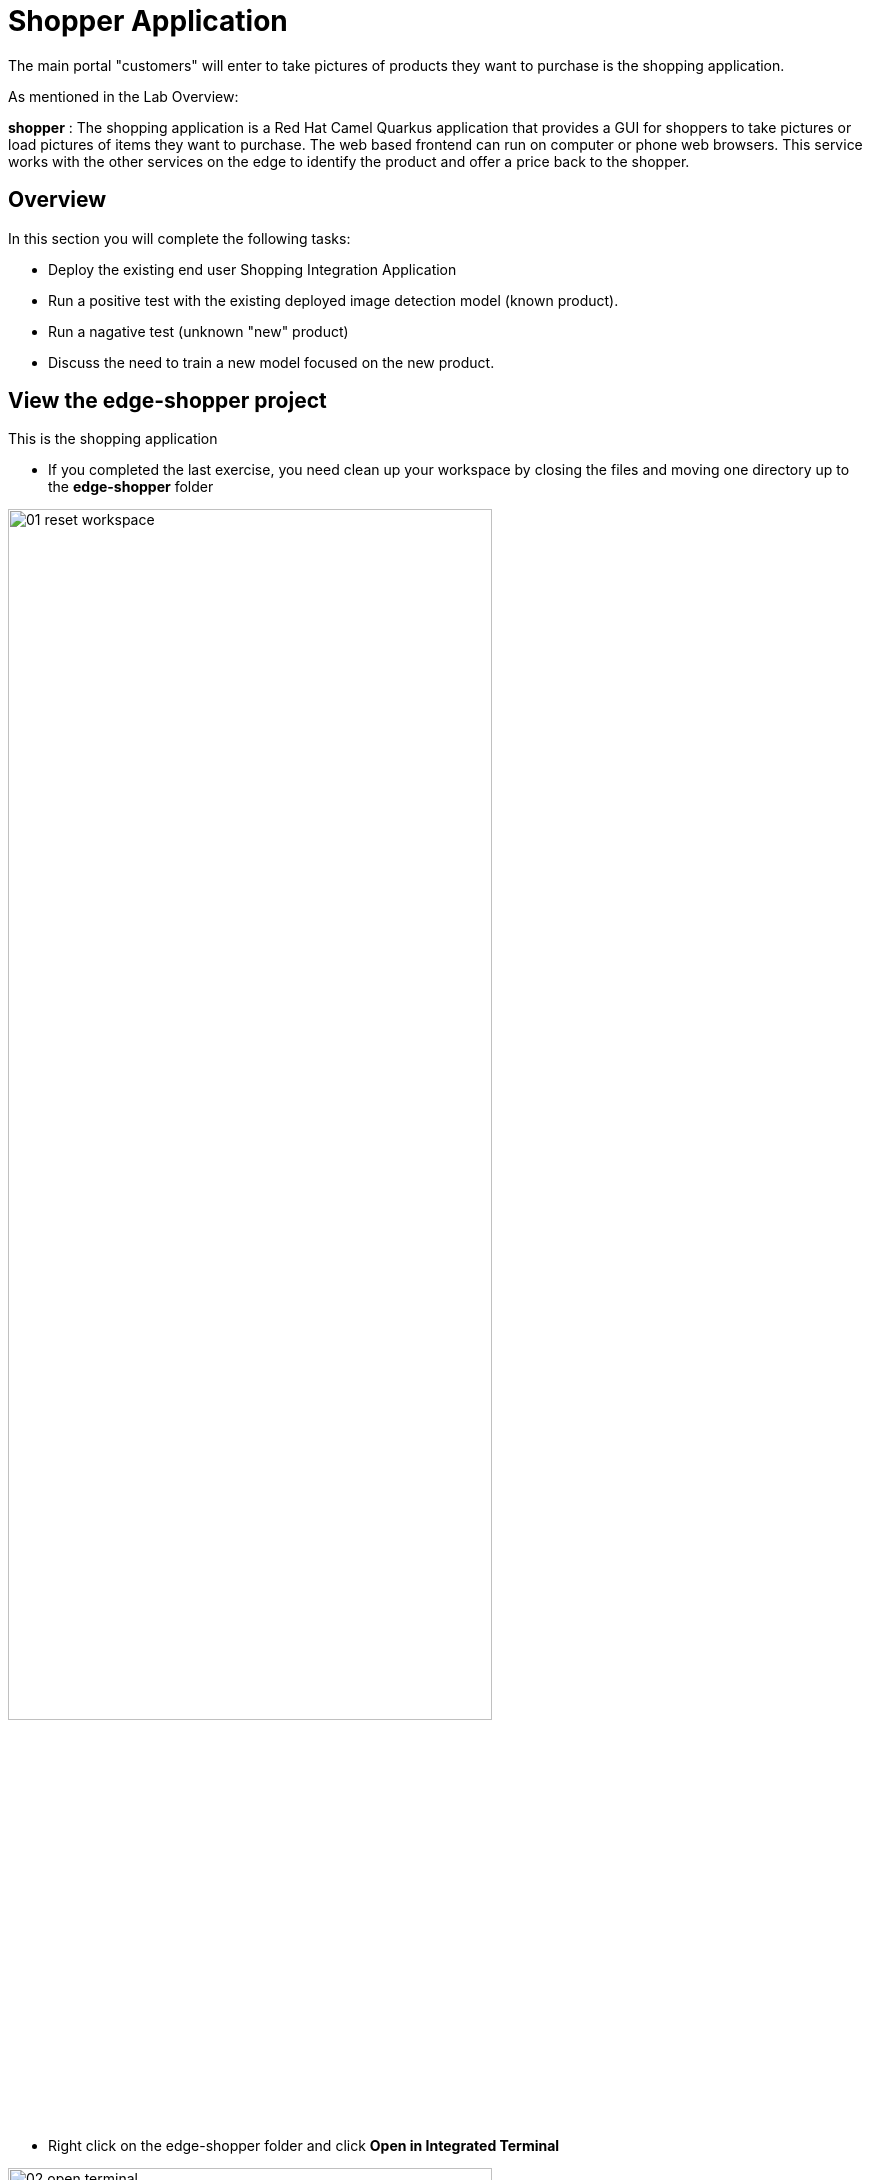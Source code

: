 = Shopper Application

The main portal "customers" will enter to take pictures of products they want to purchase is the shopping application.

As mentioned in the Lab Overview:

*shopper* : The shopping application is a Red Hat Camel Quarkus application that provides a GUI for shoppers to take pictures or load pictures of items they want to purchase.  The web based frontend can run on computer or phone web browsers.  This service works with the other services on the edge to identify the product and offer a price back to the shopper.

== Overview
In this section you will complete the following tasks:

* Deploy the existing end user Shopping Integration Application
* Run a positive test with the existing deployed image detection model (known product).
* Run a nagative test (unknown "new" product)
* Discuss the need to train a new model focused on the new product.

== View the *edge-shopper* project
This is the shopping application

* If you completed the last exercise, you need clean up your workspace by closing the files and moving one directory up to the *edge-shopper* folder

[.bordershadow]
image::02-03/01-reset-workspace.png[width=75%]

* Right click on the edge-shopper folder and click *Open in Integrated Terminal*

[.bordershadow]
image::02-03/02-open-terminal.png[width=75%]

* Looking at the terminal you should be in the edge-shopper directory and in your *{user}-lab2-edge* project

[.bordershadow]
image::02-03/03-confirm-set-locations.png[width=75%]

* There are many ways to build and deploy applications onto Openshift.  In this exercise we are going to focus on the inner loop approach of a Java developer using mvn on the command line to build and deploy the Camel Quarkus application.

Copy the follwing line into the terminal window and run it *Return/Enter*
[.console-input]
[source,adoc]
[subs=attributes+]
mvn clean package -DskipTests -Dquarkus.kubernetes.deploy=true

[.bordershadow]
image::02-03/04-mvn-build-deploy-edge-shopper.png[width=75%]

* This approach is using mvn to download all the packages need to compile and package the application.  It will take several minutes the first time you run it, but after that all the dependency packages will be stored locally on your DevSpaces development container's storage.

[.bordershadow]
image::02-03/05-progress-wait-build-deploy.png[width=75%]

* This particular approach is called a *binary S2i* or binary Source To Image approach.  The lab instructors will show other approaches that can be used from the graphical Console in OpenShift.

* Since we created our workspaces directly from a github repository you could also have pushed the changes up to the repository and kicked off a web hook that would invoke a build on OpenShift or start a CI/CD pipeline that could include GitOps deployments.



* When the initial packaging completes and the application is deployed to openshift, you need to create a route to expose an HTTP url to call the shopper application.  copy/paste the following code into the terminal window and hit Return/Enter.
[.console-input]
[source,adoc]
[subs=attributes+]
oc create route edge camel-edge --service shopper

[.bordershadow]
image::02-03/06-create-route-shopper.png[width=75%]

* If you now switch back to the OpenShift Console tab on your browser, you should see the following Topology view.  

[.bordershadow]
image::02-03/07-topology-completed-layout.png[width=75%]

* Open up the shopper web page Option 1

[.bordershadow]
image::02-03/08-open-shopper-url1.png[width=40%]

* Open up the shopper web page Option 2

[.bordershadow]
image::02-03/09.2-composite-url.png[width=100%]

* You may be asked to allow usage of your camera click *Allow*

[.bordershadow]
image::02-03/10-allow-camera.png[width=40%]

* You should now see the main entry page to the application, Click *Enter Detection Mode*

[.bordershadow]
image::02-03/11-shopper-index-page.png[width=75%]

* If we were using a multiple models of all products available or a general image detection algorithm we could take pictures or upload pictures of various items and see if they are identified properly.  The lab instructors will demonstrate this mode also.

* For purposes of this exercise we have an initial model that has been trained to recognize tea, based upon the packing it is sold in the store or kiosk.

* Click on *Pick from Device*

[.bordershadow]
image::02-03/12-Pick-from-Device.png[width=75%]

* From the file selection choose *tea-earl-grey.jpg*

[.bordershadow]
image::02-03/13-choose-tea-earl-grey.png[width=75%]

* You can choose to send this image either by MQTT IoT protocol or HTTP protocol:  From an application development perspective here is what one needs to consider.  This application would normally be running on an edge device in the store or kiosk, and from a far edge perspective customers would be using their phones to view the website and take pictures of items to buy. Therefore in many cases MQTT would be the preferred protocol to send the data back and forth between the consumers phone and the edge device/server running the edge application set in the store.

[.bordershadow]
image::02-03/14-choose-MQTT-or-HTTP.png[width=75%]

* Since this model has been trained on this type of Tea it should be identified by the Model Server, after which the Pricing Engine ( the price-engine Camel K service we just looked at in the last section) returns a price for the product.

[.bordershadow]
image::02-03/15-positive-earl-grey.png[width=50%]

* Pick another tea type.  This time pick *tea-bali.jpg*

[.bordershadow]
image::02-03/16-pick-tea-bali.png[width=75%]

* Since Bali Tea (green tea) is not a current product being offered by the store

[.bordershadow]
image::02-03/17-negative-bali.png[width=50%]

